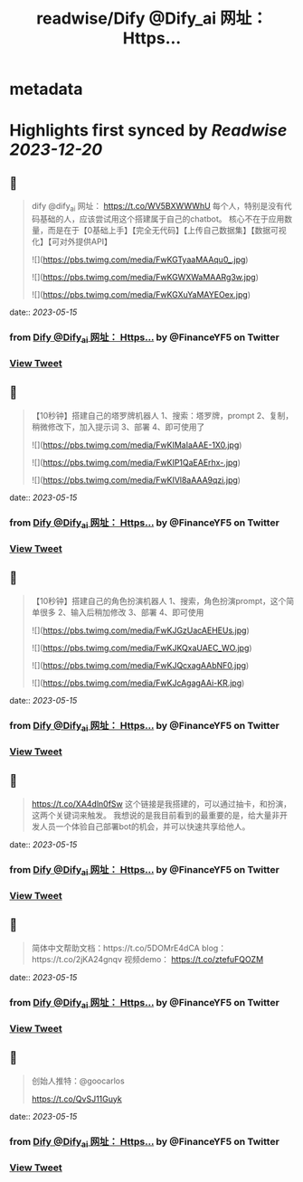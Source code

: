 :PROPERTIES:
:title: readwise/Dify @Dify_ai  网址： Https...
:END:


* metadata
:PROPERTIES:
:author: [[FinanceYF5 on Twitter]]
:full-title: "Dify @Dify_ai  网址： Https..."
:category: [[tweets]]
:url: https://twitter.com/FinanceYF5/status/1658037111621320706
:image-url: https://pbs.twimg.com/profile_images/1666998690937192448/ryhXQzH4.jpg
:END:

* Highlights first synced by [[Readwise]] [[2023-12-20]]
** 📌
#+BEGIN_QUOTE
dify @dify_ai 
网址：
https://t.co/WV5BXWWWhU
每个人，特别是没有代码基础的人，应该尝试用这个搭建属于自己的chatbot。
核心不在于应用数量，而是在于【0基础上手】【完全无代码】【上传自己数据集】【数据可视化】【可对外提供API】 

![](https://pbs.twimg.com/media/FwKGTyaaMAAqu0_.jpg) 

![](https://pbs.twimg.com/media/FwKGWXWaMAARg3w.jpg) 

![](https://pbs.twimg.com/media/FwKGXuYaMAYEOex.jpg) 
#+END_QUOTE
    date:: [[2023-05-15]]
*** from _Dify @Dify_ai  网址： Https..._ by @FinanceYF5 on Twitter
*** [[https://twitter.com/FinanceYF5/status/1658037111621320706][View Tweet]]
** 📌
#+BEGIN_QUOTE
【10秒钟】搭建自己的塔罗牌机器人
1、搜索：塔罗牌，prompt
2、复制，稍微修改下，加入提示词
3、部署
4、即可使用了 

![](https://pbs.twimg.com/media/FwKIMaIaAAE-1X0.jpg) 

![](https://pbs.twimg.com/media/FwKIP1QaEAErhx-.jpg) 

![](https://pbs.twimg.com/media/FwKIVl8aAAA9qzi.jpg) 
#+END_QUOTE
    date:: [[2023-05-15]]
*** from _Dify @Dify_ai  网址： Https..._ by @FinanceYF5 on Twitter
*** [[https://twitter.com/FinanceYF5/status/1658037566011211776][View Tweet]]
** 📌
#+BEGIN_QUOTE
【10秒钟】搭建自己的角色扮演机器人
1、搜索，角色扮演prompt，这个简单很多
2、输入后稍加修改
3、部署
4、即可使用 

![](https://pbs.twimg.com/media/FwKJGzUacAEHEUs.jpg) 

![](https://pbs.twimg.com/media/FwKJKQxaUAEC_WO.jpg) 

![](https://pbs.twimg.com/media/FwKJQcxagAAbNF0.jpg) 

![](https://pbs.twimg.com/media/FwKJcAgagAAi-KR.jpg) 
#+END_QUOTE
    date:: [[2023-05-15]]
*** from _Dify @Dify_ai  网址： Https..._ by @FinanceYF5 on Twitter
*** [[https://twitter.com/FinanceYF5/status/1658038734045212675][View Tweet]]
** 📌
#+BEGIN_QUOTE
https://t.co/XA4dln0fSw
这个链接是我搭建的，可以通过抽卡，和扮演，这两个关键词来触发。
我想说的是我目前看到的最重要的是，给大量非开发人员一个体验自己部署bot的机会，并可以快速共享给他人。 
#+END_QUOTE
    date:: [[2023-05-15]]
*** from _Dify @Dify_ai  网址： Https..._ by @FinanceYF5 on Twitter
*** [[https://twitter.com/FinanceYF5/status/1658039709963288576][View Tweet]]
** 📌
#+BEGIN_QUOTE
简体中文帮助文档：https://t.co/5DOMrE4dCA
blog：https://t.co/2jKA24gnqv
视频demo： https://t.co/ztefuFQOZM 
#+END_QUOTE
    date:: [[2023-05-15]]
*** from _Dify @Dify_ai  网址： Https..._ by @FinanceYF5 on Twitter
*** [[https://twitter.com/FinanceYF5/status/1658041807136231424][View Tweet]]
** 📌
#+BEGIN_QUOTE
创始人推特：@goocarlos

https://t.co/QvSJ11Guyk 
#+END_QUOTE
    date:: [[2023-05-15]]
*** from _Dify @Dify_ai  网址： Https..._ by @FinanceYF5 on Twitter
*** [[https://twitter.com/FinanceYF5/status/1658045248050982913][View Tweet]]